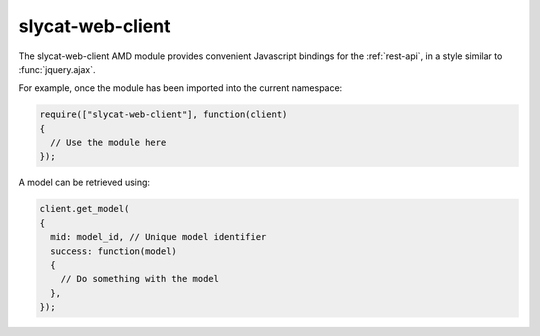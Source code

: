 .. _slycat-web-client:

slycat-web-client
=================

The slycat-web-client AMD module provides convenient Javascript bindings
for the :ref:`rest-api`, in a style similar to :func:`jquery.ajax`.

For example, once the module has been imported into the current namespace:

.. sourcecode:: js

  require(["slycat-web-client"], function(client)
  {
    // Use the module here
  });


A model can be retrieved using:

.. sourcecode:: js

  client.get_model(
  {
    mid: model_id, // Unique model identifier
    success: function(model)
    {
      // Do something with the model
    },
  });

.. js:function:: slycat-web-client.delete_model(params)

  Delete an existing model.

  :param object params: a set of key/value pairs that configure the request:

    * mid (string) - required, unique model identifier.
    * success (function) - optional, called when the request completes successfully.
    * error (function) - optional, called if the request fails.

      :param request:
      :param status:
      :param reason_phrase:

.. js:function:: slycat-web-client.delete_project(params)

  Delete an existing project.

  :param object params: a set of key/value pairs that configure the request:

    * pid (string) - required, unique project identifier.
    * success (function) - optional, called when the request completes successfully.
    * error (function) - optional, called if the request fails.

